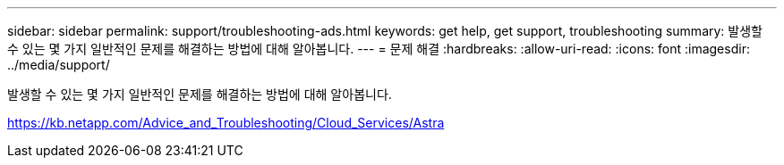 ---
sidebar: sidebar 
permalink: support/troubleshooting-ads.html 
keywords: get help, get support, troubleshooting 
summary: 발생할 수 있는 몇 가지 일반적인 문제를 해결하는 방법에 대해 알아봅니다. 
---
= 문제 해결
:hardbreaks:
:allow-uri-read: 
:icons: font
:imagesdir: ../media/support/


발생할 수 있는 몇 가지 일반적인 문제를 해결하는 방법에 대해 알아봅니다.

https://kb.netapp.com/Advice_and_Troubleshooting/Cloud_Services/Astra[]
